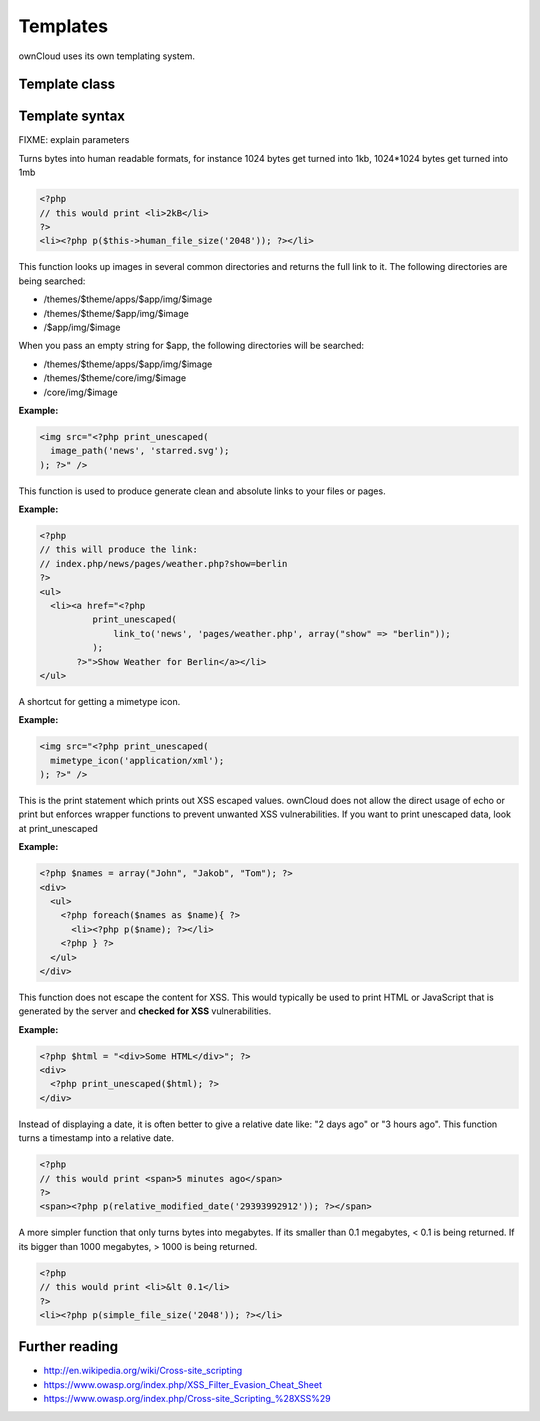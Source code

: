 Templates
=========

ownCloud uses its own templating system. 

Template class
--------------

.. php:class:: OC_Template

  This class provides the templates for owncloud. It is used for loading template files, assign variables to it and render the whole template.

  .. php:method:: __construct($app, $name[, $renderas])

   :param string $app: the name of the app
   :param string $file: name of the template file (without suffix)
   :param string $renderas: If $renderas is set, OC_Template will try to produce a full page in the according layout. For now, renderas can be set to "guest", "user" or "admin"
   :returns: OC_Template object

   **Example:**

   .. code-block:: php

     <?php 
     $mainTemplate = new OC_Template('news', 'main.inc', 'user'); 
     ?>


  .. php:method:: addHeader($tag, $attributes[, $text=''])

   :param string $tag: tag name of the element
   :param array $attributes: array of attrobutes for the element
   :param string $text: the text content for the element

   Add a custom element to the html <head>

   **Example:**

   .. code-block:: php

     <?php 
     $mainTemplate = new OC_Template('news', 'main.inc', 'user'); 
     $mainTemplate->addHeader('title', array(), 'My new Page');
     ?>

  .. php:method:: append($key, $value)

   :param string $key: the key under which the variable can be accessed in the template
   :param $value: the value that we want to pass
   :returns: bool

   This function assigns a variable in an array context. If the key already exists, the value will be appended. It can be accessed via $_[$key][$position] in the template.

   **Example:**

   .. code-block:: php

     <?php 
     $customers = array("john", "frank");

     $mainTemplate = new OC_Template('news', 'main.inc', 'user'); 
     $mainTemplate->assign('customers', $customers);
     $mainTemplate->append('customers', 'hanna');
     ?>


  .. php:method:: assign($key, $value[, $sanitizeHTML=true])

   :param string $key: the key under which the variable can be accessed in the template
   :param $value: the value that we want to pass
   :param bool $sanitizeHTML: false, if data shouldn't get passed through htmlentities
   :returns: bool

   This function assigns a variable. It can be accessed via $_[$key] in the template. If the key existed before, it will be overwritten

   **Example:**

   .. code-block:: php

     <?php 
     $customers = array("john", "frank");

     $mainTemplate = new OC_Template('news', 'main.inc', 'user'); 
     $mainTemplate->assign('customers', $customers);
     ?>


  .. php:method:: detectFormfactor()

   :returns: The mode of the client as a string. **default** -> the normal desktop browser interface, **mobile** -> interface for smartphones, **tablet** -> interface for tablets, **standalone** -> the default interface but without header, footer and sidebar, just the application. Useful to use just a specific app on the desktop in a standalone window.

   **Example:**

   .. code-block:: php

     <?php 
     $mainTemplate = new OC_Template('news', 'main.inc', 'user'); 
     $formFactor = $mainTemplate->detectFormfactor();
     ?>


  .. php:method:: fetchPage()

   :returns: the HTML of the template as string

   This function proceeds the template and but prints no output.

   **Example:**

   .. code-block:: php

     <?php 
     // FIXME: provide an example please
     ?>


  .. php:method:: getFormFactorExtension()
   
   :returns: Returns the formfactor extension for current formfactor (like .mobile or .tablet)


   **Example:**

   .. code-block:: php

     <?php 
     $mainTemplate = new OC_Template('news', 'main.inc', 'user'); 
     $formFactorExtension = $mainTemplate->detectFormfactorExtension();
     ?>


  .. php:method:: inc($file[, $additionalparams])

   :param string $file: the name of the template
   :param array $additionalparams: an array with additional variables which should be used for the included template
   :returns: returns content of included template as a string

   Includes another template. use <?php echo $this->inc('template'); ?> to do this.

   **Example:**

   .. code-block:: php

     <div>
         <?php print_unescaped($this->inc('nav.inc', array('active' => 'nav_entry_1')); ?>
     </div>


  .. php:method:: printPage()

   :returns: true when there is content to print

   This function proceeds the template and prints its output.

   **Example:**

   .. code-block:: php

     <?php 
     $mainTemplate = new OC_Template('news', 'main.inc', 'user'); 
     $mainTemplate->assign('test', array("test", "test2"));
     $mainTemplate->printPage();    
     ?>

  .. php:method:: printAdminPage($application, $name[, $parameters])

   :param string $application: The application we render the template for
   :param string $name: Name of the template
   :param array $parameters: Parameters for the template
   :returns: bool

   **Example:**

   .. code-block:: php

     <?php 
     // FIXME: provide an example please
     ?>

   Shortcut to print a simple page for admin


  .. php:method:: printGuestPage($application, $name[, $parameters])

   :param string $application: The application we render the template for
   :param string $name: Name of the template
   :param array $parameters: Parameters for the template
   :returns: bool

   **Example:**

   .. code-block:: php

     <?php 
     // FIXME: provide an example please
     ?>

   Shortcut to print a simple page for guests


  .. php:method:: printUserPage($application, $name[, $parameters])

   :param string $application: The application we render the template for
   :param string $name: Name of the template
   :param array $parameters: Parameters for the template
   :returns: bool

   Shortcut to print a simple page for users

   **Example:**

   .. code-block:: php

     <?php 
     // FIXME: provide an example please
     ?>


Template syntax
---------------
.. php:function::  html_select_options($options, $selected[, $params])

  :param array $options: an array of the form value => label
  :param string/array $selected: an array containing strings or a simple string which sets a value as selected
  :param array $params: optional parameters that are done in key => value
  :returns: the html as string of preset <option> tags

FIXME: explain parameters


.. php:function:: human_file_size($bytes)

  :param int $bytes: the bytes that we want to convert to a more readable format
  :returns: the human readable size as string

Turns bytes into human readable formats, for instance 1024 bytes get turned into 1kb, 1024*1024 bytes get turned into 1mb

.. code-block:: php

  <?php
  // this would print <li>2kB</li>
  ?>
  <li><?php p($this->human_file_size('2048')); ?></li>


.. php:function:: image_path($app, $image)

  :param string $app: the name of your app as a string. If the string is empty, ownCloud looks for the image in core
  :param array $image: the filename of the image
  :returns: the absolute URL to the image as a string

This function looks up images in several common directories and returns the full link to it. The following directories are being searched:

- /themes/$theme/apps/$app/img/$image
- /themes/$theme/$app/img/$image
- /$app/img/$image

When you pass an empty string for $app, the following directories will be searched:

- /themes/$theme/apps/$app/img/$image
- /themes/$theme/core/img/$image
- /core/img/$image

**Example:**

.. code-block:: php

  <img src="<?php print_unescaped(
    image_path('news', 'starred.svg');
  ); ?>" />

.. php:function:: link_to($app, $file, [$args])

  :param string $app: the name of your app as a string. If the string is empty, ownCloud asumes that the file is in /core/
  :param string $file: the relative path from your apps root to the file you want to access
  :param array $args: the GET parameters that you want set in the URL in form key => value. The value will be run through urlencode() 
  :returns: the absolute URL to the file 

This function is used to produce generate clean and absolute links to your files or pages. 

**Example:**

.. code-block:: php

  <?php 
  // this will produce the link: 
  // index.php/news/pages/weather.php?show=berlin
  ?>
  <ul>
    <li><a href="<?php 
            print_unescaped(
                link_to('news', 'pages/weather.php', array("show" => "berlin")); 
            );
         ?>">Show Weather for Berlin</a></li>
  </ul>



.. php:function:: mimetype_icon($mimetype)

  :param array $mimetype: the mimetype for which we want to look up the icon
  :returns: the absolute URL to the icon 

A shortcut for getting a mimetype icon.

**Example:**

.. code-block:: php

  <img src="<?php print_unescaped(
    mimetype_icon('application/xml');
  ); ?>" />


.. php:function:: p($data)

  :param $data: the variable/array/object that should be printed


This is the print statement which prints out XSS escaped values. ownCloud does not allow the direct usage of echo or print but enforces wrapper functions to prevent unwanted XSS vulnerabilities. If you want to print unescaped data, look at print_unescaped

**Example:**

.. code-block:: php

  <?php $names = array("John", "Jakob", "Tom"); ?>
  <div>
    <ul>
      <?php foreach($names as $name){ ?>
        <li><?php p($name); ?></li>
      <?php } ?>
    </ul>
  </div>


.. php:function:: print_unescaped($data)

  :param $data: the variable/array/object that should be printed

This function does not escape the content for XSS. This would typically be used to print HTML or JavaScript that is generated by the server and **checked for XSS** vulnerabilities.


**Example:**

.. code-block:: php

  <?php $html = "<div>Some HTML</div>"; ?>
  <div>
    <?php print_unescaped($html); ?>
  </div>



.. php:function::  relative_modified_date($timestamp)

  :param int $timestamp: the timestamp from whom we compute the time span until now
  :returns: a relative date as string

Instead of displaying a date, it is often better to give a relative date like: "2 days ago" or "3 hours ago". This function turns a timestamp into a relative date.

.. code-block:: php

  <?php
  // this would print <span>5 minutes ago</span>
  ?>
  <span><?php p(relative_modified_date('29393992912')); ?></span>


.. php:function::  simple_file_size($bytes)

  :param int $bytes: the bytes that we want to convert to a more readable format in megabytes
  :returns: the human readable size as string

A more simpler function that only turns bytes into megabytes. If its smaller than 0.1 megabytes, < 0.1 is being returned. If its bigger than 1000 megabytes, > 1000 is being returned.

.. code-block:: php

  <?php
  // this would print <li>&lt 0.1</li>
  ?>
  <li><?php p(simple_file_size('2048')); ?></li>

Further reading
---------------
- http://en.wikipedia.org/wiki/Cross-site_scripting
- https://www.owasp.org/index.php/XSS_Filter_Evasion_Cheat_Sheet
- https://www.owasp.org/index.php/Cross-site_Scripting_%28XSS%29
